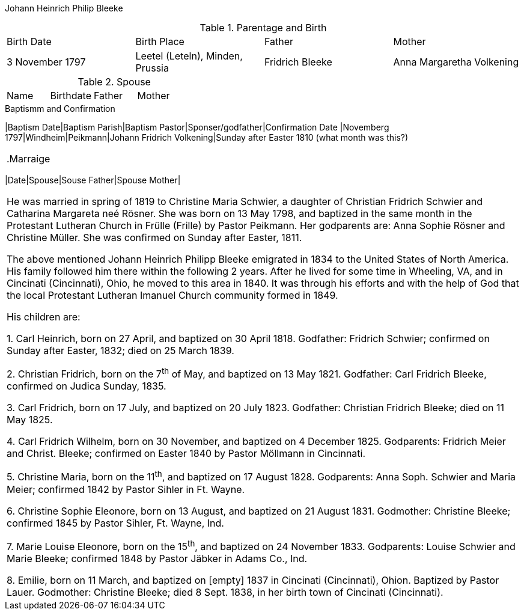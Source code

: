 Johann Heinrich Philip Bleeke

.Parentage and Birth
|===
|Birth Date|Birth Place|Father|Mother
|3 November 1797|Leetel (Leteln), Minden, Prussia|Fridrich Bleeke|Anna Margaretha Volkening
|===

.Spouse
|===
|Name|Birthdate|Father|Mother|
|===

.Baptismm and Confirmation
|Baptism Date|Baptism Parish|Baptism Pastor|Sponser/godfather|Confirmation Date
|Novemberg 1797|Windheim|Peikmann|Johann Fridrich Volkening|Sunday after Easter 1810 (what month was this?)
|===

.Marraige
|===
|Date|Spouse|Souse Father|Spouse Mother|
|===
He was married in spring of 1819 to Christine Maria Schwier, a daughter
of Christian Fridrich Schwier and Catharina Margareta neé Rösner. She
was born on 13 May 1798, and baptized in the same month in the
Protestant Lutheran Church in Frülle (Frille) by Pastor Peikmann. Her
godparents are: Anna Sophie Rösner and Christine Müller. She was
confirmed on Sunday after Easter, 1811.

The above mentioned Johann Heinrich Philipp Bleeke emigrated in 1834 to
the United States of North America. His family followed him there within
the following 2 years. After he lived for some time in Wheeling, VA, and
in Cincinati (Cincinnati), Ohio, he moved to this area in 1840. It was
through his efforts and with the help of God that the local Protestant
Lutheran Imanuel Church community formed in 1849.

His children are:

{empty}1. Carl Heinrich, born on 27 April, and baptized on 30 April
1818. Godfather: Fridrich Schwier; confirmed on Sunday after Easter,
1832; died on 25 March 1839.

{empty}2. Christian Fridrich, born on the 7^th^ of May, and baptized on
13 May 1821. Godfather: Carl Fridrich Bleeke, confirmed on Judica
Sunday, 1835.

{empty}3. Carl Fridrich, born on 17 July, and baptized on 20 July 1823.
Godfather: Christian Fridrich Bleeke; died on 11 May 1825.

{empty}4. Carl Fridrich Wilhelm, born on 30 November, and baptized on 4
December 1825. Godparents: Fridrich Meier and Christ. Bleeke; confirmed
on Easter 1840 by Pastor Möllmann in Cincinnati.

{empty}5. Christine Maria, born on the 11^th^, and baptized on 17 August
1828. Godparents: Anna Soph. Schwier and Maria Meier; confirmed 1842 by
Pastor Sihler in Ft. Wayne.

{empty}6. Christine Sophie Eleonore, born on 13 August, and baptized on
21 August 1831. Godmother: Christine Bleeke; confirmed 1845 by Pastor
Sihler, Ft. Wayne, Ind.

{empty}7. Marie Louise Eleonore, born on the 15^th^, and baptized on 24
November 1833. Godparents: Louise Schwier and Marie Bleeke; confirmed
1848 by Pastor Jäbker in Adams Co., Ind.

{empty}8. Emilie, born on 11 March, and baptized on [empty] 1837 in
Cincinati (Cincinnati), Ohion. Baptized by Pastor Lauer. Godmother:
Christine Bleeke; died 8 Sept. 1838, in her birth town of Cincinati
(Cincinnati).


